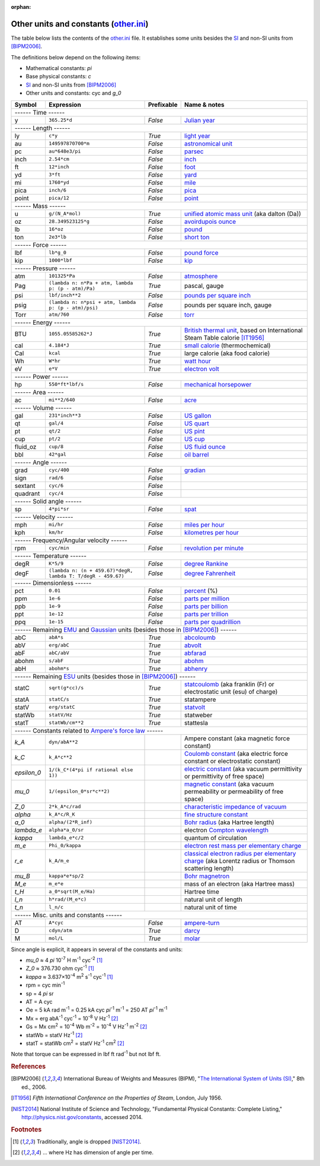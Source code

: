 :orphan:

Other units and constants (other.ini_)
======================================

The table below lists the contents of the other.ini_ file.  It establishes some
units besides the SI_ and non-SI units from [BIPM2006]_.

The definitions below depend on the following items:

- Mathematical constants: *pi*
- Base physical constants: *c*
- SI_ and non-SI units from [BIPM2006]_
- Other units and constants: cyc and *g_0*

=========== ============================================================ ========== =============
Symbol      Expression                                                   Prefixable Name & notes
=========== ============================================================ ========== =============
------ Time ------
-------------------------------------------------------------------------------------------------
y           ``365.25*d``                                                 *False*    `Julian year <http://en.wikipedia.org/wiki/Julian_year_(astronomy)>`_
------ Length ------
-------------------------------------------------------------------------------------------------
ly          ``c*y``                                                      *True*     `light year <http://en.wikipedia.org/wiki/Light_year>`_
au          ``149597870700*m``                                           *False*    `astronomical unit <http://en.wikipedia.org/wiki/Astronomical_unit>`_
pc          ``au*648e3/pi``                                              *False*    `parsec <http://en.wikipedia.org/wiki/Parsec>`_
inch        ``2.54*cm``                                                  *False*    `inch <http://en.wikipedia.org/wiki/Inch>`_
ft          ``12*inch``                                                  *False*    `foot <http://en.wikipedia.org/wiki/Foot_(unit)>`_
yd          ``3*ft``                                                     *False*    `yard <http://en.wikipedia.org/wiki/Yard_(unit)>`_
mi          ``1760*yd``                                                  *False*    `mile <http://en.wikipedia.org/wiki/Mile>`_
pica        ``inch/6``                                                   *False*    `pica <http://en.wikipedia.org/wiki/Pica_(typography)>`_
point       ``pica/12``                                                  *False*    `point <http://en.wikipedia.org/wiki/Point_(typography)>`_
------ Mass ------
-------------------------------------------------------------------------------------------------
u           ``g/(N_A*mol)``                                              *True*     `unified atomic mass unit <https://en.wikipedia.org/wiki/Atomic_mass_unit>`_ (aka dalton (Da))
oz          ``28.349523125*g``                                           *False*    `avoirdupois ounce <http://en.wikipedia.org/wiki/Ounce#International_avoirdupois_ounce>`_
lb          ``16*oz``                                                    *False*    `pound <http://en.wikipedia.org/wiki/Pound_(mass)>`_
ton         ``2e3*lb``                                                   *False*    `short ton <http://en.wikipedia.org/wiki/Short_ton>`_
------ Force ------
-------------------------------------------------------------------------------------------------
lbf         ``lb*g_0``                                                   *False*    `pound force <http://en.wikipedia.org/wiki/Pound_force>`_
kip         ``1000*lbf``                                                 *False*    `kip <http://en.wikipedia.org/wiki/Kip_(unit)>`_
------ Pressure ------
-------------------------------------------------------------------------------------------------
atm         ``101325*Pa``                                                *False*    `atmosphere <http://en.wikipedia.org/wiki/Atmosphere_(unit)>`_
Pag         ``(lambda n: n*Pa + atm, lambda p: (p - atm)/Pa)``           *True*     pascal, gauge
psi         ``lbf/inch**2``                                              *False*    `pounds per square inch <http://en.wikipedia.org/wiki/Pounds_per_square_inch>`_
psig        ``(lambda n: n*psi + atm, lambda p: (p - atm)/psi)``         *False*    pounds per square inch, gauge
Torr        ``atm/760``                                                  *False*    `torr <http://en.wikipedia.org/wiki/Torr>`_
------ Energy ------
-------------------------------------------------------------------------------------------------
BTU         ``1055.05585262*J``                                          *True*     `British thermal unit <http://en.wikipedia.org/wiki/British_thermal_unit>`_, based on International Steam Table calorie [IT1956]_
cal         ``4.184*J``                                                  *True*     `small calorie <http://en.wikipedia.org/wiki/Small_calorie>`_ (thermochemical)
Cal         ``kcal``                                                     *True*     large calorie (aka food calorie)
Wh          ``W*hr``                                                     *True*     `watt hour <http://en.wikipedia.org/wiki/Watt_hour>`_
eV          ``e*V``                                                      *True*     `electron volt <http://en.wikipedia.org/wiki/Electron_volt>`_
------ Power ------
-------------------------------------------------------------------------------------------------
hp          ``550*ft*lbf/s``                                             *False*    `mechanical horsepower <http://en.wikipedia.org/wiki/Horsepower#Mechanical_horsepower>`_
------ Area ------
-------------------------------------------------------------------------------------------------
ac          ``mi**2/640``                                                *False*    `acre <http://en.wikipedia.org/wiki/Acre>`_
------ Volume ------
-------------------------------------------------------------------------------------------------
gal         ``231*inch**3``                                              *False*    `US gallon <http://en.wikipedia.org/wiki/US_gallon>`_
qt          ``gal/4``                                                    *False*    `US quart <http://en.wikipedia.org/wiki/US_quart#United_States_liquid_quart>`_
pt          ``qt/2``                                                     *False*    `US pint <http://en.wikipedia.org/wiki/US_pint>`_
cup         ``pt/2``                                                     *False*    `US cup <http://en.wikipedia.org/wiki/Cup_(unit)#United_States_customary_cup>`_
fluid_oz    ``cup/8``                                                    *False*    `US fluid ounce <http://en.wikipedia.org/wiki/US_fluid_ounce>`_
bbl         ``42*gal``                                                   *False*    `oil barrel <http://en.wikipedia.org/wiki/Oil_barrel#Oil_barrel>`_
------ Angle ------
-------------------------------------------------------------------------------------------------
grad        ``cyc/400``                                                  *False*    `gradian <http://en.wikipedia.org/wiki/Gradian>`_
sign        ``rad/6``                                                    *False*
sextant     ``cyc/6``                                                    *False*
quadrant    ``cyc/4``                                                    *False*
------ Solid angle ------
-------------------------------------------------------------------------------------------------
sp          ``4*pi*sr``                                                  *False*    `spat <http://en.wikipedia.org/wiki/Spat_(unit)>`_
------ Velocity ------
-------------------------------------------------------------------------------------------------
mph         ``mi/hr``                                                    *False*    `miles per hour <http://en.wikipedia.org/wiki/Miles_per_hour>`_
kph         ``km/hr``                                                    *False*    `kilometres per hour <http://en.wikipedia.org/wiki/Kilometers_per_hour>`_
------ Frequency/Angular velocity ------
-------------------------------------------------------------------------------------------------
rpm         ``cyc/min``                                                  *False*    `revolution per minute <http://en.wikipedia.org/wiki/Revolutions_per_minute>`_
------ Temperature ------
-------------------------------------------------------------------------------------------------
degR        ``K*5/9``                                                    *False*    `degree Rankine <http://en.wikipedia.org/wiki/Rankine_scale>`_
degF        ``(lambda n: (n + 459.67)*degR, lambda T: T/degR - 459.67)`` *False*    `degree Fahrenheit <http://en.wikipedia.org/wiki/Fahrenheit>`_
------ Dimensionless ------
-------------------------------------------------------------------------------------------------
pct         ``0.01``                                                     *False*    `percent <http://en.wikipedia.org/wiki/Percent>`_ (%)
ppm         ``1e-6``                                                     *False*    `parts per million <http://en.wikipedia.org/wiki/Parts_per_million>`_
ppb         ``1e-9``                                                     *False*    `parts per billion <http://en.wikipedia.org/wiki/Parts_per_billion>`_
ppt         ``1e-12``                                                    *False*    `parts per trillion <http://en.wikipedia.org/wiki/Parts_per_trillion>`_
ppq         ``1e-15``                                                    *False*    `parts per quadrillion <http://en.wikipedia.org/wiki/Parts_per_quadrillion>`_
------ Remaining EMU_ and Gaussian_ units (besides those in [BIPM2006]_) ------
-------------------------------------------------------------------------------------------------
abC         ``abA*s``                                                    *True*     `abcoloumb <https://en.wikipedia.org/wiki/Abcoulomb>`_
abV         ``erg/abC``                                                  *True*     `abvolt <https://en.wikipedia.org/wiki/Abvolt>`_
abF         ``abC/abV``                                                  *True*     `abfarad <https://en.wikipedia.org/wiki/Abfarad#CGS_units>`_
abohm       ``s/abF``                                                    *True*     `abohm <https://en.wikipedia.org/wiki/Abohm>`_
abH         ``abohm*s``                                                  *True*     `abhenry <http://en.wikipedia.org/wiki/Abhenry>`_
------ Remaining ESU_ units (besides those in [BIPM2006]_) ------
-------------------------------------------------------------------------------------------------
statC       ``sqrt(g*cc)/s``                                             *True*     `statcoulomb <https://en.wikipedia.org/wiki/Statcoulomb>`_ (aka franklin (Fr) or electrostatic unit (esu) of charge)
statA       ``statC/s``                                                  *True*     statampere
statV       ``erg/statC``                                                *True*     `statvolt <https://en.wikipedia.org/wiki/Statvolt>`_
statWb      ``statV/Hz``                                                 *True*     statweber
statT       ``statWb/cm**2``                                             *True*     stattesla
------ Constants related to `Ampere's force law`_ ------
-------------------------------------------------------------------------------------------------
*k_A*       ``dyn/abA**2``                                                          Ampere constant (aka magnetic force constant)
*k_C*       ``k_A*c**2``                                                            `Coulomb constant <https://en.wikipedia.org/wiki/Coulomb_constant>`_ (aka electric force constant or electrostatic constant)
*epsilon_0* ``1/(k_C*(4*pi if rational else 1))``                                   `electric constant <http://en.wikipedia.org/wiki/Vacuum_permittivity>`_ (aka vacuum permittivity or permittivity of free space)
*mu_0*      ``1/(epsilon_0*sr*c**2)``                                               `magnetic constant <http://en.wikipedia.org/wiki/Vacuum_permeability>`_ (aka vacuum permeability or permeability of free space)
*Z_0*       ``2*k_A*c/rad``                                                         `characteristic impedance of vacuum <http://en.wikipedia.org/wiki/Impedance_of_free_space>`_
*alpha*     ``k_A*c/R_K``                                                           `fine structure constant <http://en.wikipedia.org/wiki/Fine_structure_constant>`_
*a_0*       ``alpha/(2*R_inf)``                                                     `Bohr radius <https://en.wikipedia.org/wiki/Bohr_radius>`_ (aka Hartree length)
*lambda_e*  ``alpha*a_0/sr``                                                        electron `Compton wavelength <https://en.wikipedia.org/wiki/Compton_wavelength>`_
*kappa*     ``lambda_e*c/2``                                                        quantum of circulation
*m_e*       ``Phi_0/kappa``                                                         `electron rest mass per elementary charge <http://en.wikipedia.org/wiki/Electron_mass>`_
*r_e*       ``k_A/m_e``                                                             `classical electron radius per elementary charge <http://en.wikipedia.org/wiki/Classical_electron_radius>`_ (aka Lorentz radius or Thomson scattering length)
*mu_B*      ``kappa*e*sp/2``                                                        `Bohr magnetron <https://en.wikipedia.org/wiki/Bohr_magneton>`_
*M_e*       ``m_e*e``                                                               mass of an electron (aka Hartree mass)
*t_H*       ``a_0*sqrt(M_e/Ha)``                                                    Hartree time
*l_n*       ``h*rad/(M_e*c)``                                                       natural unit of length
*t_n*       ``l_n/c``                                                               natural unit of time
------ Misc. units and constants ------
-------------------------------------------------------------------------------------------------
AT          ``A*cyc``                                                    *False*    `ampere-turn <http://en.wikipedia.org/wiki/Ampere-turn>`_
D           ``cdyn/atm``                                                 *True*     `darcy <http://en.wikipedia.org/wiki/Darcy_(unit)>`_
M           ``mol/L``                                                    *True*     `molar <http://en.wikipedia.org/wiki/Molar_concentration#Units>`_
=========== ============================================================ ========== =============

Since angle is explicit, it appears in several of the constants and units:

- *mu_0* ≈ 4 *pi* 10\ :superscript:`-7` H m\ :superscript:`-1` cyc\ :superscript:`-2`
  [#f1]_
- *Z_0* ≈ 376.730 ohm cyc\ :superscript:`-1` [#f1]_
- *kappa* ≈ 3.637×10\ :superscript:`-4` m\ :superscript:`2` s\ :superscript:`-1` cyc\ :superscript:`-1`
  [#f1]_
- rpm = cyc min\ :superscript:`-1`
- sp = 4 *pi* sr
- AT = A cyc
- Oe = 5 kA rad m\ :superscript:`-1`
  = 0.25 kA cyc *pi*\ :superscript:`-1` m\ :superscript:`-1`
  = 250 AT *pi*\ :superscript:`-1` m\ :superscript:`-1`
- Mx = erg abA\ :superscript:`-1` cyc\ :superscript:`-1` = 10\ :superscript:`-8` V Hz\ :superscript:`-1` [#f2]_
- Gs = Mx cm\ :superscript:`2` = 10\ :superscript:`-4` Wb m\ :superscript:`-2`
  = 10\ :superscript:`-4` V Hz\ :superscript:`-1` m\ :superscript:`-2` [#f2]_
- statWb = statV Hz\ :superscript:`-1` [#f2]_
- statT = statWb cm\ :superscript:`2`
  = statV Hz\ :superscript:`-1` cm\ :superscript:`2` [#f2]_

Note that torque can be expressed in lbf ft rad\ :superscript:`-1` but not
lbf ft.


.. _other.ini: https://github.com/kdavies4/natu/blob/master/natu/config/other.ini
.. _SI: http://en.wikipedia.org/wiki/International_System_of_Units
.. _CGS units: <http://en.wikipedia.org/wiki/Centimetre%E2%80%93gram%E2%80%93second_system_of_units
.. _EMU: <http://en.wikipedia.org/wiki/Centimetre%E2%80%93gram%E2%80%93second_system_of_units#Electromagnetic_units_.28EMU.29
.. _ESU: <http://en.wikipedia.org/wiki/Electrostatic_units
.. _Gaussian: http://en.wikipedia.org/wiki/Gaussian_units
.. _Ampere's force law: <http://en.wikipedia.org/wiki/Amp%C3%A8re's_force_law

.. rubric:: References

.. [BIPM2006] International Bureau of Weights and Measures (BIPM),
              "`The International System of Units (SI)
              <http://www.bipm.org/utils/common/pdf/si_brochure_8_en.pdf>`_,"
              8th ed., 2006.
.. [IT1956]   *Fifth International Conference on the Properties of Steam*,
              London, July 1956.
.. [NIST2014] National Institute of Science and Technology, "Fundamental
              Physical Constants: Complete Listing,"
              http://physics.nist.gov/constants, accessed 2014.

.. rubric:: Footnotes

.. [#f1] Traditionally, angle is dropped [NIST2014]_.
.. [#f2] ... where Hz has dimension of angle per time.
